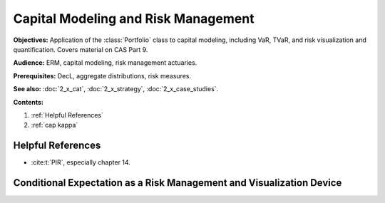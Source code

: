 .. _2_x_capital:

.. reviewed 2022-12-24
.. reviewed 2023-01-01

Capital Modeling and Risk Management
=================================================

**Objectives:** Application of the :class:`Portfolio` class to capital modeling, including VaR, TVaR, and risk visualization and quantification. Covers material on CAS Part 9.

**Audience:** ERM, capital modeling, risk management actuaries.

**Prerequisites:** DecL, aggregate distributions, risk measures.

**See also:** :doc:`2_x_cat`, :doc:`2_x_strategy`, :doc:`2_x_case_studies`.


**Contents:**

#. :ref:`Helpful References`
#. :ref:`cap kappa`

Helpful References
--------------------

* :cite:t:`PIR`, especially chapter 14.

.. Portfolio level probability of default, EPD, Var and TVaR statistics

.. _res kappa:

Conditional Expectation as a Risk Management and Visualization Device
-------------------------------------------------------------------------

.. Kappa as a risk measure function.

.. todo::

    Documentation to follow. In the meantime, see examples in :doc:`2_x_case_studies`.

